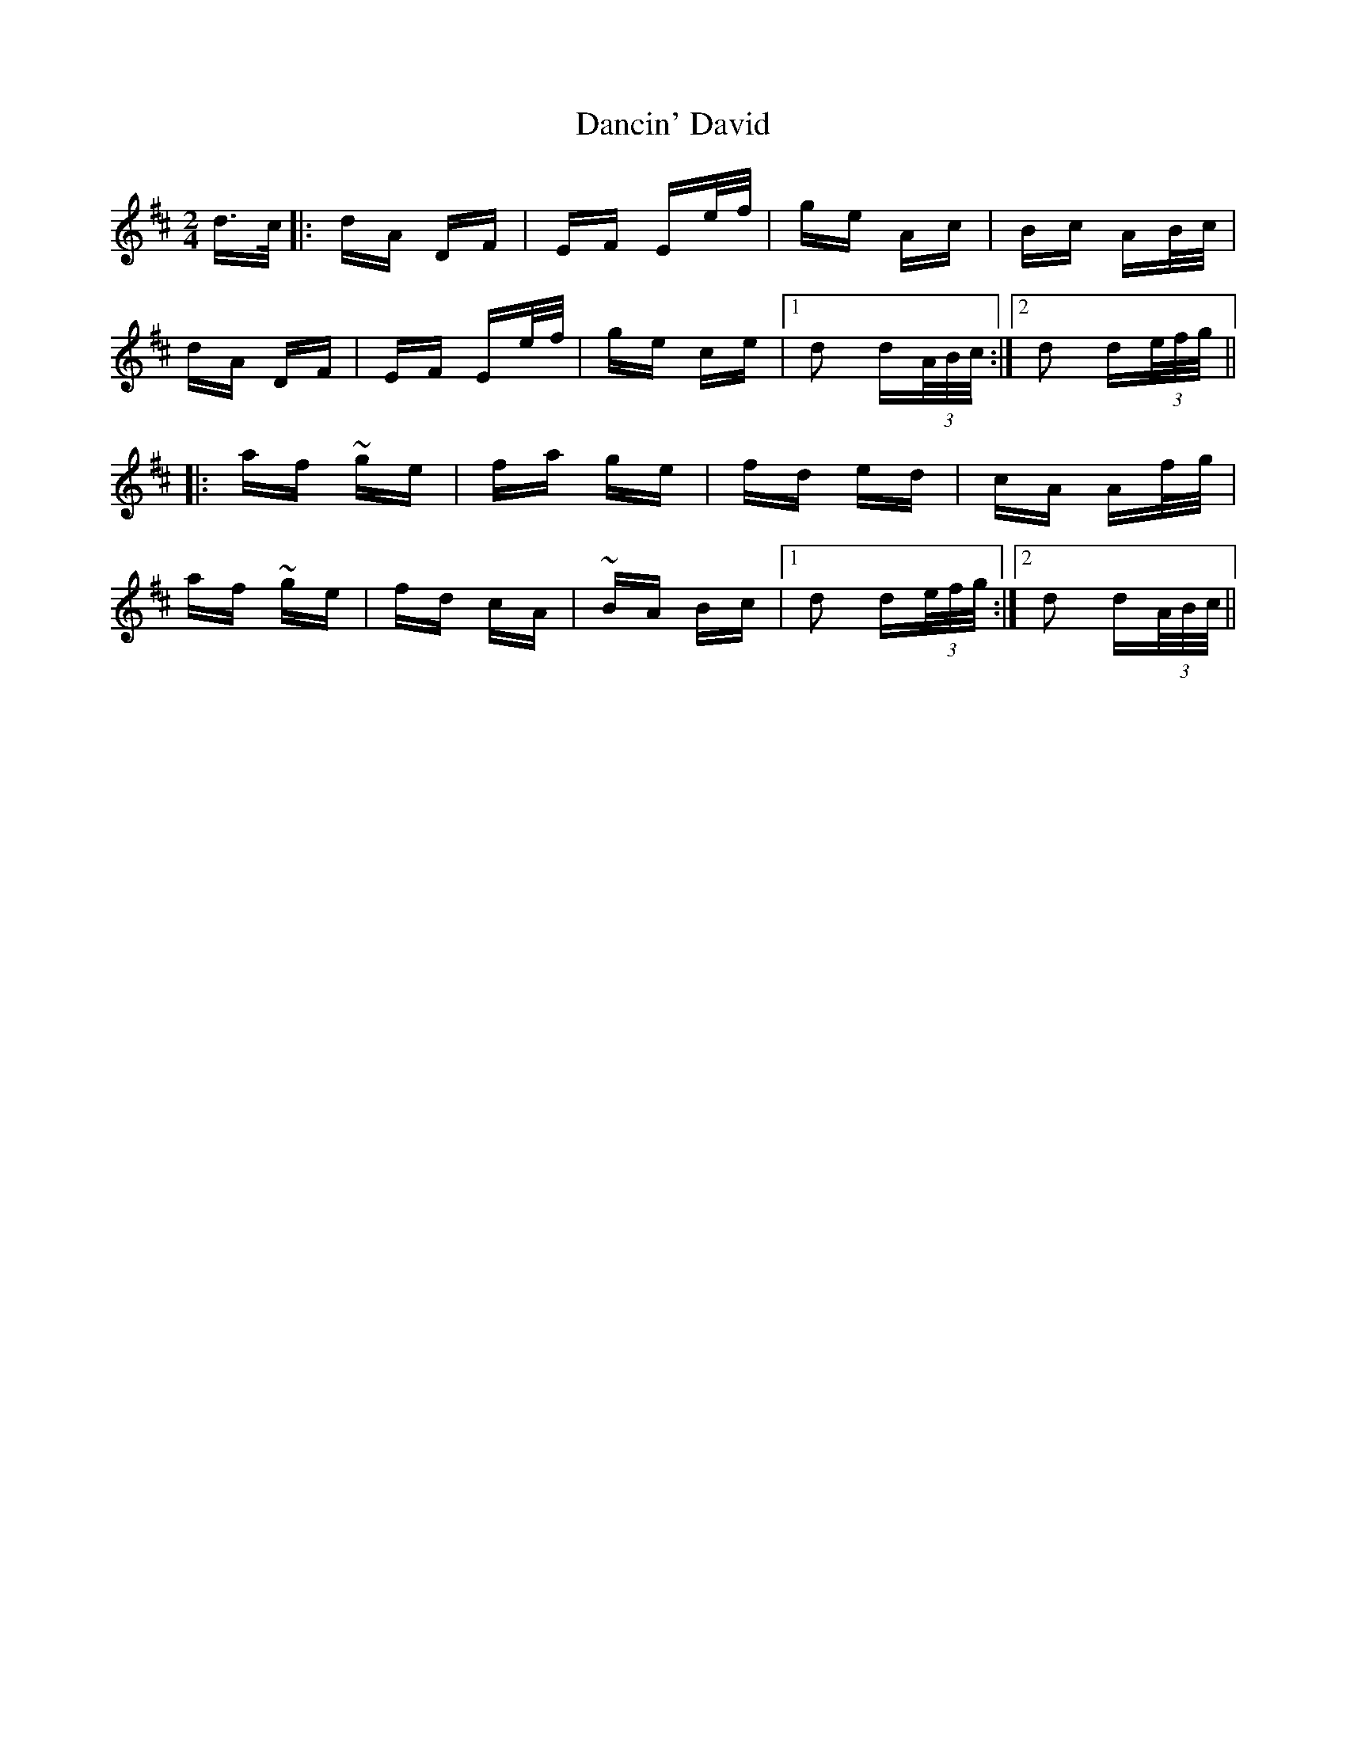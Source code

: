 X: 9314
T: Dancin' David
R: polka
M: 2/4
K: Dmajor
d>c|:dA DF|EF Ee/f/|ge Ac|Bc AB/c/|
dA DF|EF Ee/f/|ge ce|1 d2 d(3A/B/c/:|2 d2 d(3e/f/g/||
|:af ~ge|fa ge|fd ed|cA Af/g/|
af ~ge|fd cA|~BA Bc|1 d2 d(3e/f/g/:|2 d2 d(3A/B/c/||


